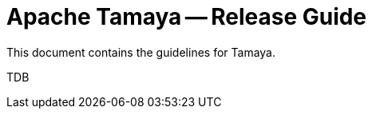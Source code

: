 = Apache Tamaya -- Release Guide

This document contains the guidelines for Tamaya.

TDB

// Add an instruction to always add the release to the release overview page
